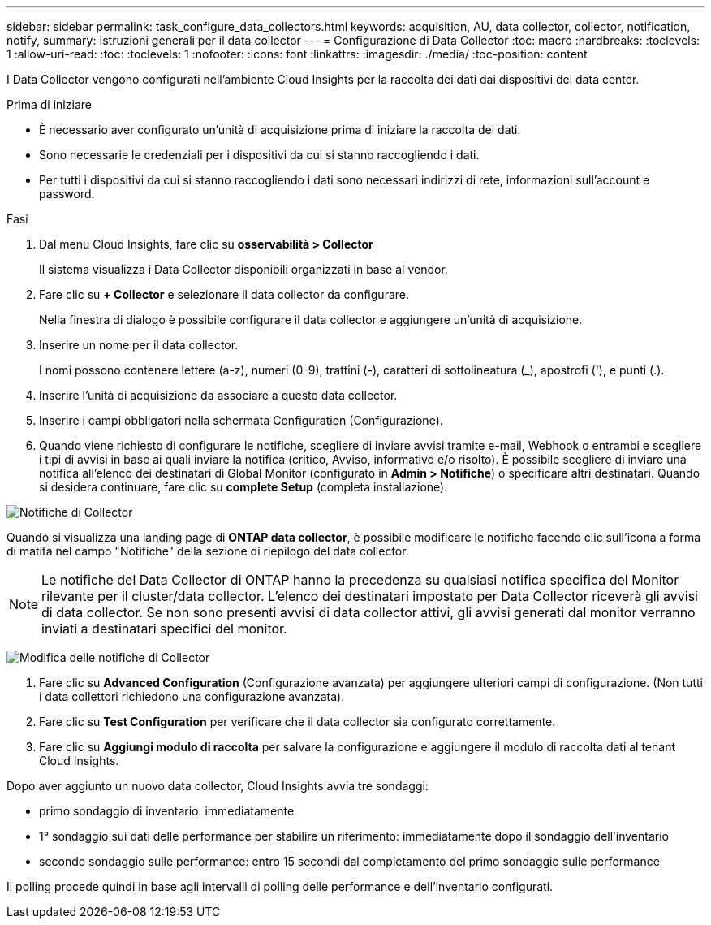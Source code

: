 ---
sidebar: sidebar 
permalink: task_configure_data_collectors.html 
keywords: acquisition, AU, data collector, collector, notification, notify, 
summary: Istruzioni generali per il data collector 
---
= Configurazione di Data Collector
:toc: macro
:hardbreaks:
:toclevels: 1
:allow-uri-read: 
:toc: 
:toclevels: 1
:nofooter: 
:icons: font
:linkattrs: 
:imagesdir: ./media/
:toc-position: content


[role="lead"]
I Data Collector vengono configurati nell'ambiente Cloud Insights per la raccolta dei dati dai dispositivi del data center.

.Prima di iniziare
* È necessario aver configurato un'unità di acquisizione prima di iniziare la raccolta dei dati.
* Sono necessarie le credenziali per i dispositivi da cui si stanno raccogliendo i dati.
* Per tutti i dispositivi da cui si stanno raccogliendo i dati sono necessari indirizzi di rete, informazioni sull'account e password.


.Fasi
. Dal menu Cloud Insights, fare clic su *osservabilità > Collector*
+
Il sistema visualizza i Data Collector disponibili organizzati in base al vendor.

. Fare clic su *+ Collector* e selezionare il data collector da configurare.
+
Nella finestra di dialogo è possibile configurare il data collector e aggiungere un'unità di acquisizione.

. Inserire un nome per il data collector.
+
I nomi possono contenere lettere (a-z), numeri (0-9), trattini (-), caratteri di sottolineatura (_), apostrofi ('), e punti (.).

. Inserire l'unità di acquisizione da associare a questo data collector.
. Inserire i campi obbligatori nella schermata Configuration (Configurazione).
. Quando viene richiesto di configurare le notifiche, scegliere di inviare avvisi tramite e-mail, Webhook o entrambi e scegliere i tipi di avvisi in base ai quali inviare la notifica (critico, Avviso, informativo e/o risolto). È possibile scegliere di inviare una notifica all'elenco dei destinatari di Global Monitor (configurato in *Admin > Notifiche*) o specificare altri destinatari. Quando si desidera continuare, fare clic su *complete Setup* (completa installazione).


image:CollectorNotifications.jpg["Notifiche di Collector"]

Quando si visualizza una landing page di *ONTAP data collector*, è possibile modificare le notifiche facendo clic sull'icona a forma di matita nel campo "Notifiche" della sezione di riepilogo del data collector.


NOTE: Le notifiche del Data Collector di ONTAP hanno la precedenza su qualsiasi notifica specifica del Monitor rilevante per il cluster/data collector. L'elenco dei destinatari impostato per Data Collector riceverà gli avvisi di data collector. Se non sono presenti avvisi di data collector attivi, gli avvisi generati dal monitor verranno inviati a destinatari specifici del monitor.

image:CollectorNotifications_Edit.jpg["Modifica delle notifiche di Collector"]

. Fare clic su *Advanced Configuration* (Configurazione avanzata) per aggiungere ulteriori campi di configurazione. (Non tutti i data collettori richiedono una configurazione avanzata).
. Fare clic su *Test Configuration* per verificare che il data collector sia configurato correttamente.
. Fare clic su *Aggiungi modulo di raccolta* per salvare la configurazione e aggiungere il modulo di raccolta dati al tenant Cloud Insights.


Dopo aver aggiunto un nuovo data collector, Cloud Insights avvia tre sondaggi:

* primo sondaggio di inventario: immediatamente
* 1° sondaggio sui dati delle performance per stabilire un riferimento: immediatamente dopo il sondaggio dell'inventario
* secondo sondaggio sulle performance: entro 15 secondi dal completamento del primo sondaggio sulle performance


Il polling procede quindi in base agli intervalli di polling delle performance e dell'inventario configurati.
